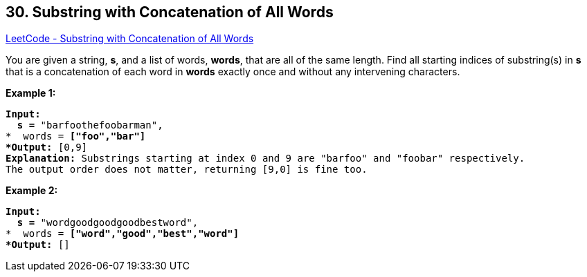 == 30. Substring with Concatenation of All Words

https://leetcode.com/problems/substring-with-concatenation-of-all-words/[LeetCode - Substring with Concatenation of All Words]

You are given a string, *s*, and a list of words, *words*, that are all of the same length. Find all starting indices of substring(s) in *s* that is a concatenation of each word in *words* exactly once and without any intervening characters.

 

*Example 1:*

[subs="verbatim,quotes"]
----
*Input:
  s =* "barfoothefoobarman",
*  words = *["foo","bar"]
*Output:* `[0,9]`
*Explanation:* Substrings starting at index 0 and 9 are "barfoo" and "foobar" respectively.
The output order does not matter, returning [9,0] is fine too.
----

*Example 2:*

[subs="verbatim,quotes"]
----
*Input:
  s =* "wordgoodgoodgoodbestword",
*  words = *["word","good","best","word"]
*Output:* `[]`
----

